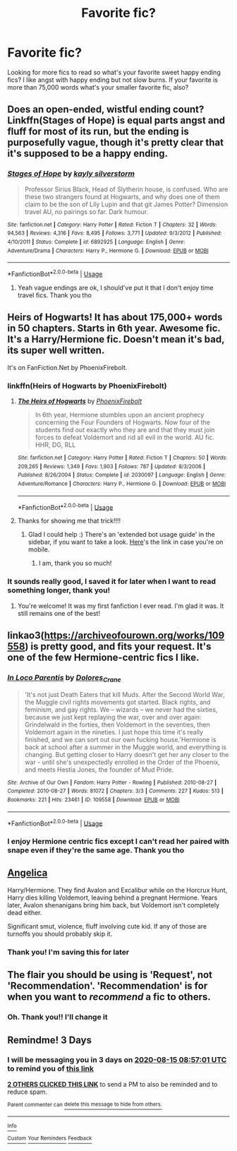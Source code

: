#+TITLE: Favorite fic?

* Favorite fic?
:PROPERTIES:
:Author: jewes9887
:Score: 7
:DateUnix: 1597218848.0
:DateShort: 2020-Aug-12
:FlairText: Request
:END:
Looking for more fics to read so what's your favorite sweet happy ending fics? I like angst with happy ending but not slow burns. If your favorite is more than 75,000 words what's your smaller favorite fic, also?


** Does an open-ended, wistful ending count? Linkffn(Stages of Hope) is equal parts angst and fluff for most of its run, but the ending is purposefully vague, though it's pretty clear that it's supposed to be a happy ending.
:PROPERTIES:
:Author: bgottfried91
:Score: 7
:DateUnix: 1597242603.0
:DateShort: 2020-Aug-12
:END:

*** [[https://www.fanfiction.net/s/6892925/1/][*/Stages of Hope/*]] by [[https://www.fanfiction.net/u/291348/kayly-silverstorm][/kayly silverstorm/]]

#+begin_quote
  Professor Sirius Black, Head of Slytherin house, is confused. Who are these two strangers found at Hogwarts, and why does one of them claim to be the son of Lily Lupin and that git James Potter? Dimension travel AU, no pairings so far. Dark humour.
#+end_quote

^{/Site/:} ^{fanfiction.net} ^{*|*} ^{/Category/:} ^{Harry} ^{Potter} ^{*|*} ^{/Rated/:} ^{Fiction} ^{T} ^{*|*} ^{/Chapters/:} ^{32} ^{*|*} ^{/Words/:} ^{94,563} ^{*|*} ^{/Reviews/:} ^{4,316} ^{*|*} ^{/Favs/:} ^{8,495} ^{*|*} ^{/Follows/:} ^{3,771} ^{*|*} ^{/Updated/:} ^{9/3/2012} ^{*|*} ^{/Published/:} ^{4/10/2011} ^{*|*} ^{/Status/:} ^{Complete} ^{*|*} ^{/id/:} ^{6892925} ^{*|*} ^{/Language/:} ^{English} ^{*|*} ^{/Genre/:} ^{Adventure/Drama} ^{*|*} ^{/Characters/:} ^{Harry} ^{P.,} ^{Hermione} ^{G.} ^{*|*} ^{/Download/:} ^{[[http://www.ff2ebook.com/old/ffn-bot/index.php?id=6892925&source=ff&filetype=epub][EPUB]]} ^{or} ^{[[http://www.ff2ebook.com/old/ffn-bot/index.php?id=6892925&source=ff&filetype=mobi][MOBI]]}

--------------

*FanfictionBot*^{2.0.0-beta} | [[https://github.com/tusing/reddit-ffn-bot/wiki/Usage][Usage]]
:PROPERTIES:
:Author: FanfictionBot
:Score: 1
:DateUnix: 1597242623.0
:DateShort: 2020-Aug-12
:END:

**** Yeah vague endings are ok, I should've put it that I don't enjoy time travel fics. Thank you tho
:PROPERTIES:
:Author: jewes9887
:Score: 1
:DateUnix: 1597508128.0
:DateShort: 2020-Aug-15
:END:


** Heirs of Hogwarts! It has about 175,000+ words in 50 chapters. Starts in 6th year. Awesome fic. It's a Harry/Hermione fic. Doesn't mean it's bad, its super well written.

It's on FanFiction.Net by PhoenixFirebolt.
:PROPERTIES:
:Author: DGstein
:Score: 2
:DateUnix: 1597227963.0
:DateShort: 2020-Aug-12
:END:

*** linkffn(Heirs of Hogwarts by PhoenixFirebolt)
:PROPERTIES:
:Author: Miqdad_Suleman
:Score: 2
:DateUnix: 1597507972.0
:DateShort: 2020-Aug-15
:END:

**** [[https://www.fanfiction.net/s/2030097/1/][*/The Heirs of Hogwarts/*]] by [[https://www.fanfiction.net/u/103449/PhoenixFirebolt][/PhoenixFirebolt/]]

#+begin_quote
  In 6th year, Hermione stumbles upon an ancient prophecy concerning the Four Founders of Hogwarts. Now four of the students find out exactly who they are and that they must join forces to defeat Voldemort and rid all evil in the world. AU fic. HHR, DG, RLL
#+end_quote

^{/Site/:} ^{fanfiction.net} ^{*|*} ^{/Category/:} ^{Harry} ^{Potter} ^{*|*} ^{/Rated/:} ^{Fiction} ^{T} ^{*|*} ^{/Chapters/:} ^{50} ^{*|*} ^{/Words/:} ^{209,265} ^{*|*} ^{/Reviews/:} ^{1,349} ^{*|*} ^{/Favs/:} ^{1,903} ^{*|*} ^{/Follows/:} ^{787} ^{*|*} ^{/Updated/:} ^{8/3/2006} ^{*|*} ^{/Published/:} ^{8/26/2004} ^{*|*} ^{/Status/:} ^{Complete} ^{*|*} ^{/id/:} ^{2030097} ^{*|*} ^{/Language/:} ^{English} ^{*|*} ^{/Genre/:} ^{Adventure/Romance} ^{*|*} ^{/Characters/:} ^{Harry} ^{P.,} ^{Hermione} ^{G.} ^{*|*} ^{/Download/:} ^{[[http://www.ff2ebook.com/old/ffn-bot/index.php?id=2030097&source=ff&filetype=epub][EPUB]]} ^{or} ^{[[http://www.ff2ebook.com/old/ffn-bot/index.php?id=2030097&source=ff&filetype=mobi][MOBI]]}

--------------

*FanfictionBot*^{2.0.0-beta} | [[https://github.com/tusing/reddit-ffn-bot/wiki/Usage][Usage]]
:PROPERTIES:
:Author: FanfictionBot
:Score: 1
:DateUnix: 1597507998.0
:DateShort: 2020-Aug-15
:END:


**** Thanks for showing me that trick!!!!
:PROPERTIES:
:Author: DGstein
:Score: 1
:DateUnix: 1597508968.0
:DateShort: 2020-Aug-15
:END:

***** Glad I could help :) There's an 'extended bot usage guide' in the sidebar, if you want to take a look. [[https://github.com/tusing/reddit-ffn-bot/wiki/Usage][Here]]'s the link in case you're on mobile.
:PROPERTIES:
:Author: Miqdad_Suleman
:Score: 2
:DateUnix: 1597513103.0
:DateShort: 2020-Aug-15
:END:

****** I am, thank you so much!
:PROPERTIES:
:Author: DGstein
:Score: 1
:DateUnix: 1597522118.0
:DateShort: 2020-Aug-16
:END:


*** It sounds really good, I saved it for later when I want to read something longer, thank you!
:PROPERTIES:
:Author: jewes9887
:Score: 2
:DateUnix: 1597508206.0
:DateShort: 2020-Aug-15
:END:

**** You're welcome! It was my first fanfiction I ever read. I'm glad it was. It still remains one of the best!
:PROPERTIES:
:Author: DGstein
:Score: 2
:DateUnix: 1597509017.0
:DateShort: 2020-Aug-15
:END:


** linkao3([[https://archiveofourown.org/works/109558]]) is pretty good, and fits your request. It's one of the few Hermione-centric fics I like.
:PROPERTIES:
:Author: YOB1997
:Score: 2
:DateUnix: 1597231259.0
:DateShort: 2020-Aug-12
:END:

*** [[https://archiveofourown.org/works/109558][*/In Loco Parentis/*]] by [[https://www.archiveofourown.org/users/Dolores_Crane/pseuds/Dolores_Crane][/Dolores_Crane/]]

#+begin_quote
  'It's not just Death Eaters that kill Muds. After the Second World War, the Muggle civil rights movements got started. Black rights, and feminism, and gay rights. We -- wizards -- we never had the sixties, because we just kept replaying the war, over and over again: Grindelwald in the forties, then Voldemort in the seventies, then Voldemort again in the nineties. I just hope this time it's really finished, and we can sort out our own fucking house.'Hermione is back at school after a summer in the Muggle world, and everything is changing. But getting closer to Harry doesn't get her any closer to the war - until she's unexpectedly enrolled in the Order of the Phoenix, and meets Hestia Jones, the founder of Mud Pride.
#+end_quote

^{/Site/:} ^{Archive} ^{of} ^{Our} ^{Own} ^{*|*} ^{/Fandom/:} ^{Harry} ^{Potter} ^{-} ^{Rowling} ^{*|*} ^{/Published/:} ^{2010-08-27} ^{*|*} ^{/Completed/:} ^{2010-08-27} ^{*|*} ^{/Words/:} ^{81072} ^{*|*} ^{/Chapters/:} ^{3/3} ^{*|*} ^{/Comments/:} ^{227} ^{*|*} ^{/Kudos/:} ^{513} ^{*|*} ^{/Bookmarks/:} ^{221} ^{*|*} ^{/Hits/:} ^{23461} ^{*|*} ^{/ID/:} ^{109558} ^{*|*} ^{/Download/:} ^{[[https://archiveofourown.org/downloads/109558/In%20Loco%20Parentis.epub?updated_at=1387586191][EPUB]]} ^{or} ^{[[https://archiveofourown.org/downloads/109558/In%20Loco%20Parentis.mobi?updated_at=1387586191][MOBI]]}

--------------

*FanfictionBot*^{2.0.0-beta} | [[https://github.com/tusing/reddit-ffn-bot/wiki/Usage][Usage]]
:PROPERTIES:
:Author: FanfictionBot
:Score: 1
:DateUnix: 1597231277.0
:DateShort: 2020-Aug-12
:END:


*** I enjoy Hermione centric fics except I can't read her paired with snape even if they're the same age. Thank you tho
:PROPERTIES:
:Author: jewes9887
:Score: 1
:DateUnix: 1597508358.0
:DateShort: 2020-Aug-15
:END:


** [[https://www.portkey-archive.org/story/7056][Angelica]]

Harry/Hermione. They find Avalon and Excalibur while on the Horcrux Hunt, Harry dies killing Voldemort, leaving behind a pregnant Hermione. Years later, Avalon shenanigans bring him back, but Voldemort isn't completely dead either.

Significant smut, violence, fluff involving cute kid. If any of those are turnoffs you should probably skip it.
:PROPERTIES:
:Author: chlorinecrownt
:Score: 2
:DateUnix: 1597229051.0
:DateShort: 2020-Aug-12
:END:

*** Thank you! I'm saving this for later
:PROPERTIES:
:Author: jewes9887
:Score: 2
:DateUnix: 1597508400.0
:DateShort: 2020-Aug-15
:END:


** The flair you should be using is 'Request', not 'Recommendation'. 'Recommendation' is for when you want to /recommend/ a fic to others.
:PROPERTIES:
:Author: Miqdad_Suleman
:Score: 1
:DateUnix: 1597508012.0
:DateShort: 2020-Aug-15
:END:

*** Oh. Thank you!! I'll change it
:PROPERTIES:
:Author: jewes9887
:Score: 1
:DateUnix: 1597508049.0
:DateShort: 2020-Aug-15
:END:


** Remindme! 3 Days
:PROPERTIES:
:Author: Call0013
:Score: 0
:DateUnix: 1597222621.0
:DateShort: 2020-Aug-12
:END:

*** I will be messaging you in 3 days on [[http://www.wolframalpha.com/input/?i=2020-08-15%2008:57:01%20UTC%20To%20Local%20Time][*2020-08-15 08:57:01 UTC*]] to remind you of [[https://np.reddit.com/r/HPfanfiction/comments/i89ooz/favorite_fic/g173i24/?context=3][*this link*]]

[[https://np.reddit.com/message/compose/?to=RemindMeBot&subject=Reminder&message=%5Bhttps%3A%2F%2Fwww.reddit.com%2Fr%2FHPfanfiction%2Fcomments%2Fi89ooz%2Ffavorite_fic%2Fg173i24%2F%5D%0A%0ARemindMe%21%202020-08-15%2008%3A57%3A01%20UTC][*2 OTHERS CLICKED THIS LINK*]] to send a PM to also be reminded and to reduce spam.

^{Parent commenter can} [[https://np.reddit.com/message/compose/?to=RemindMeBot&subject=Delete%20Comment&message=Delete%21%20i89ooz][^{delete this message to hide from others.}]]

--------------

[[https://np.reddit.com/r/RemindMeBot/comments/e1bko7/remindmebot_info_v21/][^{Info}]]

[[https://np.reddit.com/message/compose/?to=RemindMeBot&subject=Reminder&message=%5BLink%20or%20message%20inside%20square%20brackets%5D%0A%0ARemindMe%21%20Time%20period%20here][^{Custom}]]
[[https://np.reddit.com/message/compose/?to=RemindMeBot&subject=List%20Of%20Reminders&message=MyReminders%21][^{Your Reminders}]]
[[https://np.reddit.com/message/compose/?to=Watchful1&subject=RemindMeBot%20Feedback][^{Feedback}]]
:PROPERTIES:
:Author: RemindMeBot
:Score: 1
:DateUnix: 1597222642.0
:DateShort: 2020-Aug-12
:END:
